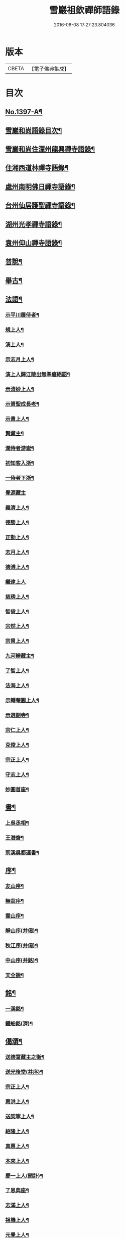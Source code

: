 #+TITLE: 雪巖祖欽禪師語錄 
#+DATE: 2016-06-08 17:27:23.804036

* 版本
 |     CBETA|【電子佛典集成】|

* 目次
** [[file:KR6q0330_001.txt::001-0593b1][No.1397-A¶]]
** [[file:KR6q0330_001.txt::001-0593b12][雪巖和尚語錄目次¶]]
** [[file:KR6q0330_001.txt::001-0593c15][雪巖和尚住潭州龍興禪寺語錄¶]]
** [[file:KR6q0330_001.txt::001-0594c6][住湘西道林禪寺語錄¶]]
** [[file:KR6q0330_001.txt::001-0596a24][處州南明佛日禪寺語錄¶]]
** [[file:KR6q0330_001.txt::001-0597b3][台州仙居護聖禪寺語錄¶]]
** [[file:KR6q0330_001.txt::001-0597c14][湖州光孝禪寺語錄¶]]
** [[file:KR6q0330_001.txt::001-0598c16][袁州仰山禪寺語錄¶]]
** [[file:KR6q0330_002.txt::002-0604c14][普說¶]]
** [[file:KR6q0330_003.txt::003-0615c17][舉古¶]]
** [[file:KR6q0330_004.txt::004-0628c12][法語¶]]
*** [[file:KR6q0330_004.txt::004-0628c13][示平川履侍者¶]]
*** [[file:KR6q0330_004.txt::004-0629b5][規上人¶]]
*** [[file:KR6q0330_004.txt::004-0629c14][演上人¶]]
*** [[file:KR6q0330_004.txt::004-0630a5][示志月上人¶]]
*** [[file:KR6q0330_004.txt::004-0630a15][演上人歸江陵出無準癡絕語¶]]
*** [[file:KR6q0330_004.txt::004-0630b5][示清妙上人¶]]
*** [[file:KR6q0330_004.txt::004-0630b20][示資聖成長老¶]]
*** [[file:KR6q0330_004.txt::004-0630c2][示貴上人¶]]
*** [[file:KR6q0330_004.txt::004-0630c12][賢藏主¶]]
*** [[file:KR6q0330_004.txt::004-0630c22][潤侍者游嶽¶]]
*** [[file:KR6q0330_004.txt::004-0631a8][初知客入浙¶]]
*** [[file:KR6q0330_004.txt::004-0631a18][一侍者下浙¶]]
*** [[file:KR6q0330_004.txt::004-0631a24][覺源藏主]]
*** [[file:KR6q0330_004.txt::004-0631b9][義濟上人¶]]
*** [[file:KR6q0330_004.txt::004-0631b23][德勝上人¶]]
*** [[file:KR6q0330_004.txt::004-0631c6][正勤上人¶]]
*** [[file:KR6q0330_004.txt::004-0631c11][志月上人¶]]
*** [[file:KR6q0330_004.txt::004-0631c20][德溥上人¶]]
*** [[file:KR6q0330_004.txt::004-0631c24][繼逮上人]]
*** [[file:KR6q0330_004.txt::004-0632a13][慈琇上人¶]]
*** [[file:KR6q0330_004.txt::004-0632a22][智俊上人¶]]
*** [[file:KR6q0330_004.txt::004-0632b7][宗然上人¶]]
*** [[file:KR6q0330_004.txt::004-0632b14][宗胄上人¶]]
*** [[file:KR6q0330_004.txt::004-0632b20][九河辯藏主¶]]
*** [[file:KR6q0330_004.txt::004-0633a22][了智上人¶]]
*** [[file:KR6q0330_004.txt::004-0633b12][法海上人¶]]
*** [[file:KR6q0330_004.txt::004-0633b24][示轉菴圓上人¶]]
*** [[file:KR6q0330_004.txt::004-0633c9][示選副寺¶]]
*** [[file:KR6q0330_004.txt::004-0634b13][宗仁上人¶]]
*** [[file:KR6q0330_004.txt::004-0634b17][克俊上人¶]]
*** [[file:KR6q0330_004.txt::004-0634b21][宗正上人¶]]
*** [[file:KR6q0330_004.txt::004-0634c8][守志上人¶]]
*** [[file:KR6q0330_004.txt::004-0634c12][妙圓首座¶]]
** [[file:KR6q0330_004.txt::004-0634c23][書¶]]
*** [[file:KR6q0330_004.txt::004-0634c24][上吳丞相¶]]
*** [[file:KR6q0330_004.txt::004-0635c22][王潛齋¶]]
*** [[file:KR6q0330_004.txt::004-0636c13][荊溪吳都運書¶]]
** [[file:KR6q0330_004.txt::004-0638b10][序¶]]
*** [[file:KR6q0330_004.txt::004-0638b11][友山序¶]]
*** [[file:KR6q0330_004.txt::004-0638b22][無翁序¶]]
*** [[file:KR6q0330_004.txt::004-0638c5][雲山序¶]]
*** [[file:KR6q0330_004.txt::004-0638c17][靜山序(并偈)¶]]
*** [[file:KR6q0330_004.txt::004-0638c23][秋江序(并偈)¶]]
*** [[file:KR6q0330_004.txt::004-0639a5][中山序(并銘)¶]]
*** [[file:KR6q0330_004.txt::004-0639a11][天全說¶]]
** [[file:KR6q0330_004.txt::004-0639a22][銘¶]]
*** [[file:KR6q0330_004.txt::004-0639a23][一溪銘¶]]
*** [[file:KR6q0330_004.txt::004-0639b2][鐵船銘(濟)¶]]
** [[file:KR6q0330_004.txt::004-0639b6][偈頌¶]]
*** [[file:KR6q0330_004.txt::004-0639b7][送德富藏主之衡¶]]
*** [[file:KR6q0330_004.txt::004-0639b11][送光後堂(并序)¶]]
*** [[file:KR6q0330_004.txt::004-0639b17][宗正上人¶]]
*** [[file:KR6q0330_004.txt::004-0639b23][惠洪上人¶]]
*** [[file:KR6q0330_004.txt::004-0639c5][送契寧上人¶]]
*** [[file:KR6q0330_004.txt::004-0639c9][紹隆上人¶]]
*** [[file:KR6q0330_004.txt::004-0639c14][真惠上人¶]]
*** [[file:KR6q0330_004.txt::004-0639c18][本來上人¶]]
*** [[file:KR6q0330_004.txt::004-0639c22][慶一上人(聞訃)¶]]
*** [[file:KR6q0330_004.txt::004-0640a3][了恩典座¶]]
*** [[file:KR6q0330_004.txt::004-0640a7][志滿上人¶]]
*** [[file:KR6q0330_004.txt::004-0640a11][祖機上人¶]]
*** [[file:KR6q0330_004.txt::004-0640a14][元覺上人¶]]
*** [[file:KR6q0330_004.txt::004-0640a18][智遠上人¶]]
*** [[file:KR6q0330_004.txt::004-0640a22][克圓上人¶]]
*** [[file:KR6q0330_004.txt::004-0640a24][覺初上人]]
*** [[file:KR6q0330_004.txt::004-0640b5][道可道者¶]]
*** [[file:KR6q0330_004.txt::004-0640b10][道從上人¶]]
*** [[file:KR6q0330_004.txt::004-0640b13][了明上人¶]]
*** [[file:KR6q0330_004.txt::004-0640b17][智賢上人¶]]
*** [[file:KR6q0330_004.txt::004-0640b20][本善上人¶]]
*** [[file:KR6q0330_004.txt::004-0640b23][行坦上人¶]]
*** [[file:KR6q0330_004.txt::004-0640c4][普義上人¶]]
*** [[file:KR6q0330_004.txt::004-0640c8][如珠上人¶]]
*** [[file:KR6q0330_004.txt::004-0640c12][法立上人¶]]
*** [[file:KR6q0330_004.txt::004-0640c15][法茂上人¶]]
*** [[file:KR6q0330_004.txt::004-0640c19][允寬上人¶]]
*** [[file:KR6q0330_004.txt::004-0640c22][嗣牧上人¶]]
*** [[file:KR6q0330_004.txt::004-0641a2][惠性上人¶]]
*** [[file:KR6q0330_004.txt::004-0641a6][傳義上人¶]]
*** [[file:KR6q0330_004.txt::004-0641a10][如山上人¶]]
*** [[file:KR6q0330_004.txt::004-0641a14][師亮禪者¶]]
** [[file:KR6q0330_004.txt::004-0641a18][佛祖讚¶]]
*** [[file:KR6q0330_004.txt::004-0641a19][出山相¶]]
*** [[file:KR6q0330_004.txt::004-0641a21][觀音¶]]
*** [[file:KR6q0330_004.txt::004-0641a24][其二¶]]
*** [[file:KR6q0330_004.txt::004-0641b3][魚籃婦¶]]
*** [[file:KR6q0330_004.txt::004-0641b6][其二¶]]
*** [[file:KR6q0330_004.txt::004-0641b9][馬郎婦(為涇上人贊)¶]]
*** [[file:KR6q0330_004.txt::004-0641b12][維摩¶]]
*** [[file:KR6q0330_004.txt::004-0641b15][達磨¶]]
*** [[file:KR6q0330_004.txt::004-0641b18][布袋¶]]
*** [[file:KR6q0330_004.txt::004-0641b21][臨濟¶]]
*** [[file:KR6q0330_004.txt::004-0641b24][朝陽¶]]
*** [[file:KR6q0330_004.txt::004-0641c2][其二¶]]
** [[file:KR6q0330_004.txt::004-0641c5][自讚¶]]
*** [[file:KR6q0330_004.txt::004-0641c6][德富藏主請¶]]
*** [[file:KR6q0330_004.txt::004-0641c9][昭如長老請(住木平)¶]]
*** [[file:KR6q0330_004.txt::004-0641c13][智坦西堂請¶]]
*** [[file:KR6q0330_004.txt::004-0641c16][原妙侍者請　(高峯)¶]]
*** [[file:KR6q0330_004.txt::004-0641c19][嘯巖居士請(入錢塘北關祖師會)¶]]
*** [[file:KR6q0330_004.txt::004-0641c22][如初禪人請　(半身)¶]]
*** [[file:KR6q0330_004.txt::004-0642a2][覺圓居士請¶]]
** [[file:KR6q0330_004.txt::004-0642a6][No.1397-B¶]]
** [[file:KR6q0330_004.txt::004-0642a11][No.1397-C補遺¶]]
*** [[file:KR6q0330_004.txt::004-0642a12][題䟦¶]]
**** [[file:KR6q0330_004.txt::004-0642a13][題羅漢手軸¶]]
**** [[file:KR6q0330_004.txt::004-0642a16][䟦圓覺經¶]]
**** [[file:KR6q0330_004.txt::004-0642b2][䟦應菴付密菴法語¶]]
**** [[file:KR6q0330_004.txt::004-0642b6][題坐禪鍼¶]]
**** [[file:KR6q0330_004.txt::004-0642b9][䟦偃溪語¶]]
**** [[file:KR6q0330_004.txt::004-0642b13][䟦枯巖頌軸¶]]
*** [[file:KR6q0330_004.txt::004-0642b16][小佛事¶]]
**** [[file:KR6q0330_004.txt::004-0642b17][清妙侍者火¶]]
**** [[file:KR6q0330_004.txt::004-0642b20][介俊侍者火¶]]
**** [[file:KR6q0330_004.txt::004-0642b23][惟則上座火¶]]
**** [[file:KR6q0330_004.txt::004-0642c2][悟上座入塔¶]]
**** [[file:KR6q0330_004.txt::004-0642c5][樞菴主下火¶]]
** [[file:KR6q0330_004.txt::004-0642c7][No.1397-D評論¶]]

* 卷
[[file:KR6q0330_001.txt][雪巖祖欽禪師語錄 1]]
[[file:KR6q0330_002.txt][雪巖祖欽禪師語錄 2]]
[[file:KR6q0330_003.txt][雪巖祖欽禪師語錄 3]]
[[file:KR6q0330_004.txt][雪巖祖欽禪師語錄 4]]


